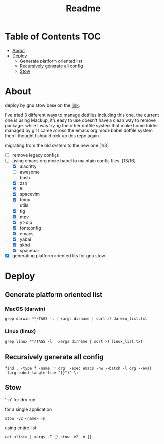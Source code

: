 #+title: Readme

* Table of Contents :TOC:
- [[#about][About]]
- [[#deploy][Deploy]]
  - [[#generate-platform-oriented-list][Generate platform oriented list]]
  - [[#recursively-generate-all-config][Recursively generate all config]]
  - [[#stow][Stow]]

* About
deploy by gnu stow base on the [[http://brandon.invergo.net/news/2012-05-26-using-gnu-stow-to-manage-your-dotfiles.html][link]].

I've tried 3 different ways to manage dotfiles including this one, the current one is using Mackup, it's easy to use doesn't have a clean way to remove package. while I was trying the
other dotfile system that make home folder managed by git I came across the emacs org mode
babel dotfile system then I thought I should pick up this repo again.

migrating from the old system to the new one [1/3]
- [ ] remove legacy configs
- [-] using emacs org mode babel to maintain config files. [13/16]
  - [X] alacritty
  - [ ] awesome
  - [ ] bash
  - [X] zsh
  - [X] lf
  - [X] spacevim
  - [X] tmux
  - [ ] utils
  - [X] tig
  - [X] mpv
  - [X] yt-dlp
  - [X] fontconfig
  - [X] emacs
  - [X] yabai
  - [X] skhd
  - [X] spacebar
- [X] generating platform oriented lits for gnu stow

* Deploy
** Generate platform oriented list
*** MacOS (darwin)
#+begin_src shell
grep darwin **/TAGS -l | xargs dirname | sort >! darwin_list.txt
#+end_src
*** Linux (linux)
#+begin_src shell
grep linux **/TAGS -l | xargs dirname | sort >! linux_list.txt
#+end_src

** Recursively generate all config
#+begin_src shell
find . -type f -name '*.org' -exec emacs -nw --batch -l org --eval '(org-babel-tangle-file "{}")' \;
#+end_src

** Stow
'-n' for dry run

for a single application
#+begin_src shell
stow -v2 <name> -n
#+end_src

using entire list
#+begin_src shell
cat <list> | xargs -I {} stow -v2 -n {}
#+end_src
